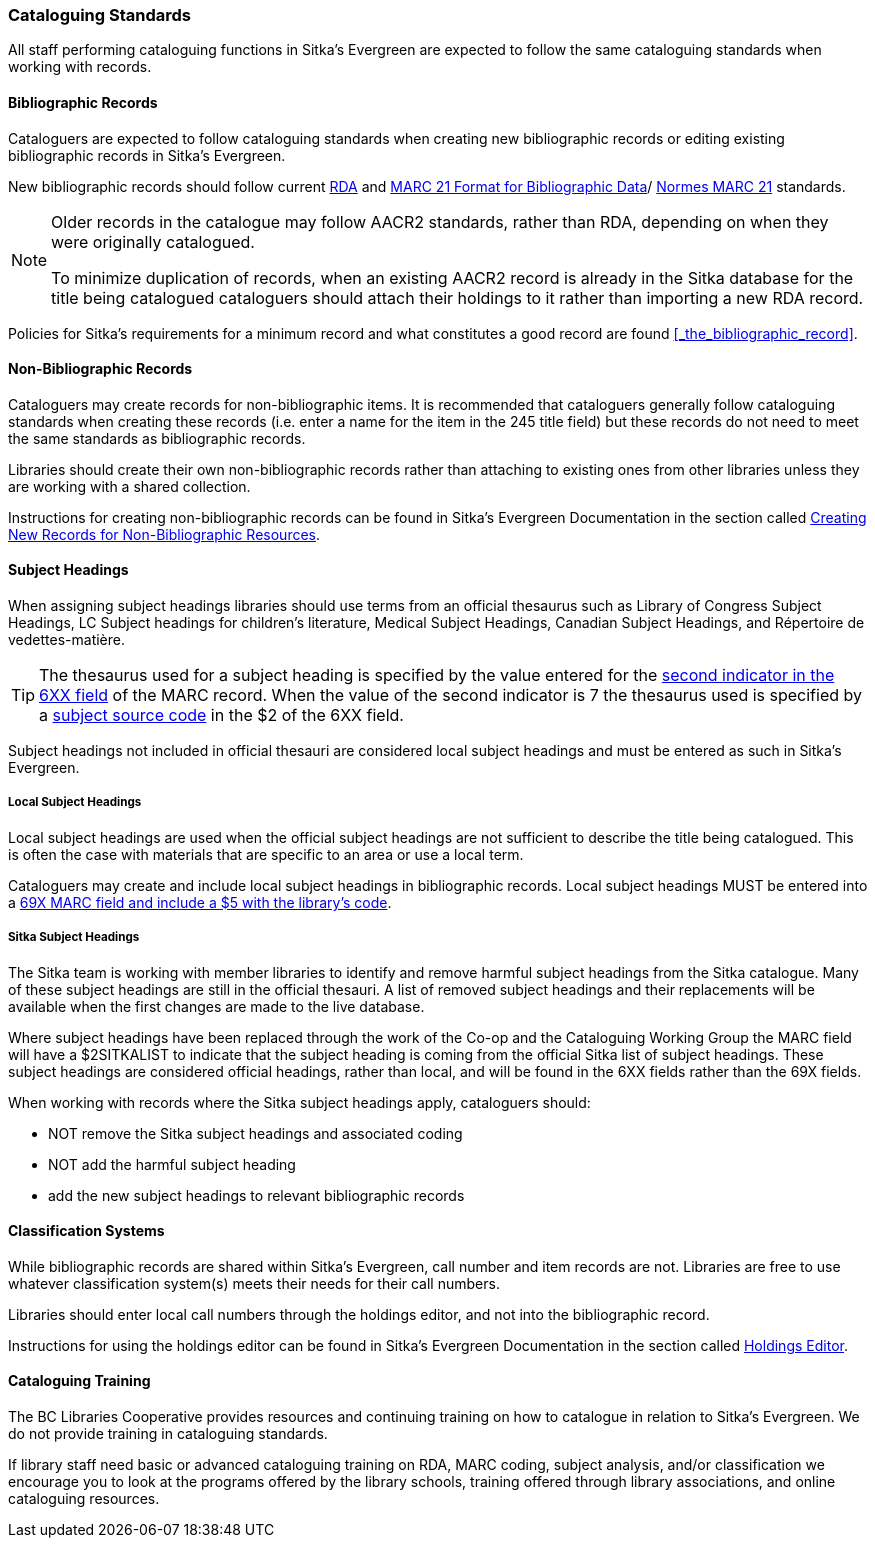 Cataloguing Standards
~~~~~~~~~~~~~~~~~~~~~
(((Cataloguing Policy)))
(((MARC 21 Format for Bibliographic Data)))
(((Normes MARC 21)))
(((RDA)))
(((Subject Headings)))
(((Classification)))
(((Training)))
(((Subject Headings, Local)))
(((Local Subject Headings)))



All staff performing cataloguing functions in Sitka's Evergreen are expected to follow 
the same cataloguing standards when working with records. 

Bibliographic Records
^^^^^^^^^^^^^^^^^^^^^

Cataloguers are expected to follow cataloguing standards when creating new bibliographic records 
or editing existing bibliographic records in Sitka's Evergreen.

New bibliographic records should follow current https://www.rdatoolkit.org/[RDA] and 
https://www.loc.gov/marc/[MARC 21 Format for Bibliographic Data]/
https://www.marc21.ca/M21/BIB/B001-Sommaire.html[Normes MARC 21] standards.

[NOTE]
======
Older records in the catalogue may follow AACR2 standards, rather than RDA, 
depending on when they were originally catalogued.

To minimize duplication of records, when an existing AACR2 record is already in the 
Sitka database for the title being catalogued cataloguers should attach their holdings 
to it rather than importing a new RDA record.
======

Policies for Sitka's requirements for a minimum record and what constitutes a good record
are found xref:_the_bibliographic_record[].

Non-Bibliographic Records
^^^^^^^^^^^^^^^^^^^^^^^^^

Cataloguers may create records for non-bibliographic items.  
It is recommended that cataloguers generally follow cataloguing standards when creating these 
records (i.e. enter a name for the item in the 245 title field) but these records do 
not need to meet the same standards as bibliographic records.

Libraries should create their own non-bibliographic records rather than attaching to existing ones from
other libraries unless they are working with a shared collection.

Instructions for creating non-bibliographic records can be found in Sitka's Evergreen 
Documentation in the section called 
https://docs.libraries.coop/sitka/_creating_new_records_for_non_bibliographic_resources.html[Creating
New Records for Non-Bibliographic Resources].

Subject Headings
^^^^^^^^^^^^^^^^

When assigning subject headings libraries should use terms from an official thesaurus such as 
Library of Congress Subject Headings, LC Subject headings for children's literature, 
Medical Subject Headings, Canadian Subject Headings, and Répertoire de vedettes-matière.  

[TIP]
=====
The thesaurus used for a subject heading is specified by the value entered for the 
https://www.loc.gov/marc/bibliographic/bd650.html[second indicator in the 6XX
field] of the MARC record. When the value of the second indicator is 7 the thesaurus used
is specified by a https://www.loc.gov/standards/sourcelist/subject.html[subject source code]
in the $2 of the 6XX field. 
=====

Subject headings not included in official thesauri are considered local subject headings and must be entered 
as such in Sitka's Evergreen.

Local Subject Headings
++++++++++++++++++++++
[[_local_subject_headings]]

Local subject headings are used when the official subject headings are not sufficient 
to describe the title being catalogued.  This is often the case with materials that are
specific to an area or use a local term.
 
Cataloguers may create and include local subject headings in bibliographic records.
Local subject headings MUST be entered into a 
xref:_library_specific_local_information[69X MARC field and include a $5 with the 
library's code].


Sitka Subject Headings
++++++++++++++++++++++
[[_sitka_subject_headings]]

The Sitka team is working with member libraries to identify and remove harmful subject headings 
from the Sitka catalogue.  Many of these subject headings are still in the official thesauri.
A list of removed subject headings and their replacements will be available when the 
first changes are made to the live database.

Where subject headings have been replaced through the work of the Co-op and the 
Cataloguing Working Group the MARC field will have a $2SITKALIST to indicate that the 
subject heading is coming from the official Sitka list of subject headings.  These subject 
headings are considered official headings, rather than local, and will be found in 
the 6XX fields rather than the 69X fields.

When working with records where the Sitka subject headings apply, cataloguers should:

* NOT remove the Sitka subject headings and associated coding
* NOT add the harmful subject heading
* add the new subject headings to relevant bibliographic records

Classification Systems
^^^^^^^^^^^^^^^^^^^^^^

While bibliographic records are shared within Sitka's Evergreen, call number and item records are not.  
Libraries are free to use whatever classification system(s) meets their needs for their call numbers. 

Libraries should enter local call numbers through the holdings editor, and not into the bibliographic record. 

Instructions for using the holdings editor can be found in Sitka's Evergreen Documentation 
in the section called 
http://docs.libraries.coop/sitka/_maintaining_holdings.html#_holdings_editor[Holdings Editor].

Cataloguing Training
^^^^^^^^^^^^^^^^^^^^

The BC Libraries Cooperative provides resources and continuing training on how to catalogue in relation 
to Sitka's Evergreen.  We do not provide training in cataloguing standards.

If library staff need basic or advanced cataloguing training on RDA, MARC coding, 
subject analysis, and/or classification we encourage you to look at the programs offered 
by the library schools, training offered through library associations, and online cataloguing
resources.